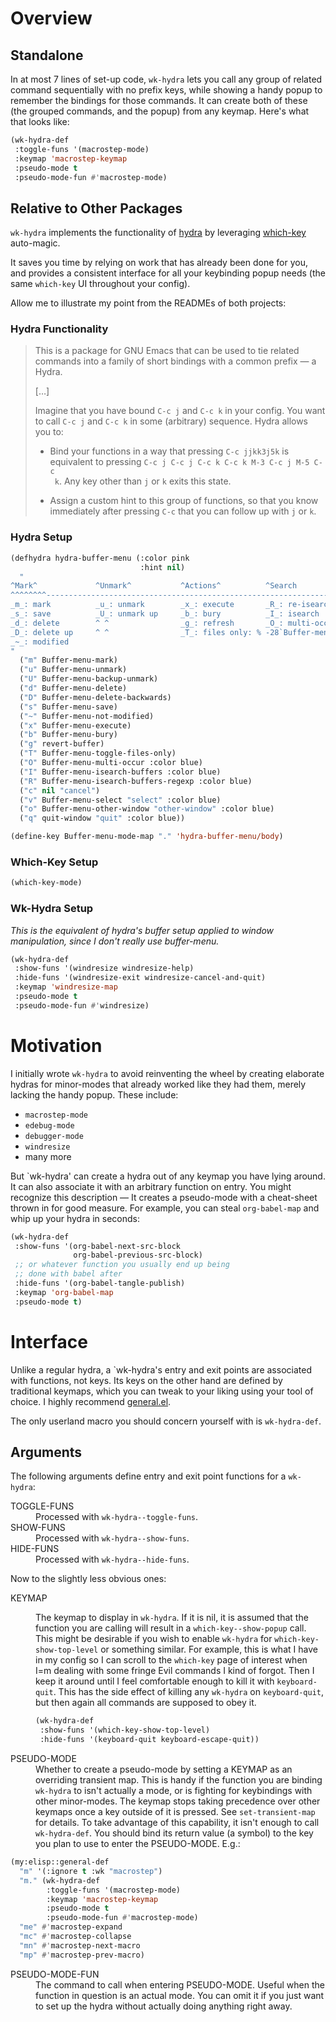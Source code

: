 * Overview
** Standalone
In at most 7 lines of set-up code, =wk-hydra= lets you call any group
of related command sequentially with no prefix keys, while showing a
handy popup to remember the bindings for those commands. It can create
both of these (the grouped commands, and the popup) from any
keymap. Here's what that looks like:

#+BEGIN_SRC emacs-lisp
  (wk-hydra-def
   :toggle-funs '(macrostep-mode)
   :keymap 'macrostep-keymap
   :pseudo-mode t
   :pseudo-mode-fun #'macrostep-mode)
#+END_SRC

[[./wk-hydra.gif]]

** Relative to Other Packages
=wk-hydra= implements the functionality of
[[https://github.com/abo-abo/hydra][hydra]] by leveraging
[[https://github.com/justbur/emacs-which-key][which-key]] auto-magic.

It saves you time by relying on work that has already been done for
you, and provides a consistent interface for all your keybinding popup
needs (the same =which-key= UI throughout your config).

Allow me to illustrate my point from the READMEs of both projects:

*** Hydra Functionality
#+BEGIN_QUOTE
This is a package for GNU Emacs that can be used to tie related
commands into a family of short bindings with a common prefix --- a
Hydra.

[...]

Imagine that you have bound =C-c j= and =C-c k= in your config.  You
want to call =C-c j= and =C-c k= in some (arbitrary) sequence. Hydra
allows you to:

- Bind your functions in a way that pressing =C-c jjkk3j5k= is
  equivalent to pressing =C-c j C-c j C-c k C-c k M-3 C-c j M-5 C-c
  k=. Any key other than =j= or =k= exits this state.

- Assign a custom hint to this group of functions, so that you know
  immediately after pressing =C-c= that you can follow up with =j= or
  =k=.
#+END_QUOTE

*** Hydra Setup
#+BEGIN_SRC emacs-lisp :tangle yes
  (defhydra hydra-buffer-menu (:color pink
                               :hint nil)
    "
  ^Mark^             ^Unmark^           ^Actions^          ^Search
  ^^^^^^^^-----------------------------------------------------------------
  _m_: mark          _u_: unmark        _x_: execute       _R_: re-isearch
  _s_: save          _U_: unmark up     _b_: bury          _I_: isearch
  _d_: delete        ^ ^                _g_: refresh       _O_: multi-occur
  _D_: delete up     ^ ^                _T_: files only: % -28`Buffer-menu-files-only
  _~_: modified
  "
    ("m" Buffer-menu-mark)
    ("u" Buffer-menu-unmark)
    ("U" Buffer-menu-backup-unmark)
    ("d" Buffer-menu-delete)
    ("D" Buffer-menu-delete-backwards)
    ("s" Buffer-menu-save)
    ("~" Buffer-menu-not-modified)
    ("x" Buffer-menu-execute)
    ("b" Buffer-menu-bury)
    ("g" revert-buffer)
    ("T" Buffer-menu-toggle-files-only)
    ("O" Buffer-menu-multi-occur :color blue)
    ("I" Buffer-menu-isearch-buffers :color blue)
    ("R" Buffer-menu-isearch-buffers-regexp :color blue)
    ("c" nil "cancel")
    ("v" Buffer-menu-select "select" :color blue)
    ("o" Buffer-menu-other-window "other-window" :color blue)
    ("q" quit-window "quit" :color blue))

  (define-key Buffer-menu-mode-map "." 'hydra-buffer-menu/body)
#+END_SRC

*** Which-Key Setup
#+BEGIN_SRC emacs-lisp :tangle yes
  (which-key-mode)
#+END_SRC

*** Wk-Hydra Setup

/This is the equivalent of hydra's buffer setup applied to
window manipulation, since I don't really use buffer-menu./
#+BEGIN_SRC emacs-lisp :tangle yes
  (wk-hydra-def
   :show-funs '(windresize windresize-help)
   :hide-funs '(windresize-exit windresize-cancel-and-quit)
   :keymap 'windresize-map
   :pseudo-mode t
   :pseudo-mode-fun #'windresize)
#+END_SRC

* Motivation 

I initially wrote =wk-hydra= to avoid reinventing the wheel by
creating elaborate hydras for minor-modes that already worked like
they had them, merely lacking the handy popup. These include:

- =macrostep-mode=
- =edebug-mode=
- =debugger-mode=
- =windresize=
- many more
  
But `wk-hydra' can create a hydra out of any keymap you have lying
around. It can also associate it with an arbitrary function on
entry. You might recognize this description --- It creates a
pseudo-mode with a cheat-sheet thrown in for good measure. For
example, you can steal =org-babel-map= and whip up your hydra in
seconds:

#+BEGIN_SRC emacs-lisp :tangle yes
  (wk-hydra-def
   :show-funs '(org-babel-next-src-block
                org-babel-previous-src-block)
   ;; or whatever function you usually end up being
   ;; done with babel after
   :hide-funs '(org-babel-tangle-publish)
   :keymap 'org-babel-map
   :pseudo-mode t)
#+END_SRC

* Interface

Unlike a regular hydra, a `wk-hydra's entry and exit points are
associated with functions, not keys.  Its keys on the other hand are
defined by traditional keymaps, which you can tweak to your liking
using your tool of choice. I highly recommend
[[https://github.com/noctuid/general.el][general.el]].

The only userland macro you should concern yourself with is
=wk-hydra-def=.

** Arguments

The following arguments define entry and exit point functions for a
=wk-hydra=:
- TOGGLE-FUNS :: Processed with =wk-hydra--toggle-funs=.
- SHOW-FUNS :: Processed with =wk-hydra--show-funs=.
- HIDE-FUNS :: Processed with =wk-hydra--hide-funs=.

Now to the slightly less obvious ones:

- KEYMAP :: The keymap to display in =wk-hydra=. If it is nil, it is
  assumed that the function you are calling will result in a
  =which-key--show-popup= call. This might be desirable if you wish to
  enable =wk-hydra= for =which-key-show-top-level= or something
  similar. For example, this is what I have in my config so I can
  scroll to the =which-key= page of interest when I=m dealing with
  some fringe Evil commands I kind of forgot. Then I keep it around
  until I feel comfortable enough to kill it with
  =keyboard-quit=. This has the side effect of killing any =wk-hydra=
  on =keyboard-quit=, but then again all commands are supposed to obey
  it.
  
 #+BEGIN_SRC emacs-lisp :tangle yes
   (wk-hydra-def
    :show-funs '(which-key-show-top-level)
    :hide-funs '(keyboard-quit keyboard-escape-quit))
 #+END_SRC 

- PSEUDO-MODE :: Whether to create a pseudo-mode by setting a KEYMAP
  as an overriding transient map. This is handy if the function you
  are binding =wk-hydra= to isn't actually a mode, or is fighting for
  keybindings with other minor-modes. The keymap stops taking
  precedence over other keymaps once a key outside of it is
  pressed. See =set-transient-map= for details. To take advantage of
  this capability, it isn't enough to call =wk-hydra-def=. You should
  bind its return value (a symbol) to the key you plan to use to enter
  the PSEUDO-MODE. E.g.:

#+BEGIN_SRC emacs-lisp
  (my:elisp::general-def
    "m" '(:ignore t :wk "macrostep")
    "m." (wk-hydra-def
          :toggle-funs '(macrostep-mode)
          :keymap 'macrostep-keymap
          :pseudo-mode t
          :pseudo-mode-fun #'macrostep-mode)
    "me" #'macrostep-expand
    "mc" #'macrostep-collapse
    "mn" #'macrostep-next-macro
    "mp" #'macrostep-prev-macro)
#+END_SRC
 
- PSEUDO-MODE-FUN :: The command to call when entering
  PSEUDO-MODE. Useful when the function in question is an actual
  mode. You can omit it if you just want to set up the hydra without
  actually doing anything right away.

